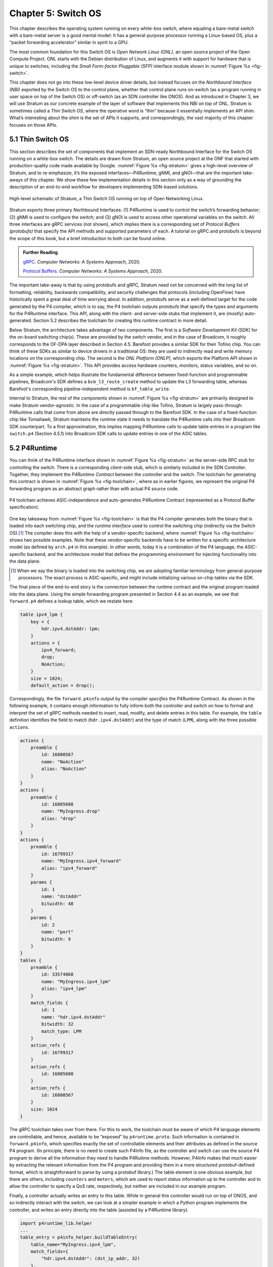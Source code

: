 Chapter 5:  Switch OS
======================

This chapter describes the operating system running on every white-box
switch, where equating a bare-metal switch with a bare-metal server is
a good mental model: It has a general-purpose processor running a
Linux-based OS, plus a “packet forwarding accelerator” similar in
spirit to a GPU.

The most common foundation for this Switch OS is *Open Network Linux
(ONL)*, an open source project of the Open Compute Project. ONL starts
with the Debian distribution of Linux, and augments it with support
for hardware that is unique to switches, including the *Small
Form-factor Pluggable (SFP)* interface module shown in :numref:`Figure
%s <fig-switch>`.

This chapter does not go into these low-level device driver details,
but instead focuses on the *Northbound Interface (NBI)* exported by
the Switch OS to the control plane, whether that control plane runs
on-switch (as a program running in user space on top of the Switch OS)
or off-switch (as an SDN controller like ONOS). And as introduced in
Chapter 3, we will use Stratum as our concrete example of the layer of
software that implements this NBI on top of ONL. Stratum is sometimes
called a *Thin Switch OS*, where the operative word is “thin” because
it essentially implements an API shim. What’s interesting about the
shim is the set of APIs it supports, and correspondingly, the vast
majority of this chapter focuses on those APIs.

5.1 Thin Switch OS
---------------------

This section describes the set of components that implement an
SDN-ready Northbound Interface for the Switch OS running on a
white-box switch. The details are drawn from Stratum, an open source
project at the ONF that started with production-quality code made
available by Google. :numref:`Figure %s <fig-stratum>` gives a
high-level overview of Stratum, and to re-emphasize, it’s the exposed
interfaces—P4Runtime, gNMI, and gNOI—that are the important take-aways
of this chapter. We show these few implementation details in this
section only as a way of grounding the description of an end-to-end
workflow for developers implementing SDN-based solutions.

.. _fig-stratum:
.. figure:: figures/Slide17.png 
    :width: 500px 
    :align: center

    High-level schematic of Stratum, a Thin Switch OS running on top
    of Open Networking Linux.

Stratum exports three primary Northbound Interfaces: (1) P4Runtime is
used to control the switch’s forwarding behavior; (2) gNMI is used to
configure the switch; and (3) gNOI is used to access other operational
variables on the switch. All three interfaces are gRPC services (not
shown), which implies there is a corresponding set of *Protocol
Buffers (protobufs)* that specify the API methods and supported
parameters of each. A tutorial on gRPC and protobufs is beyond the
scope of this book, but a brief introduction to both can be found
online.

.. _reading_grpc:
.. admonition:: Further Reading

   `gRPC
   <https://book.systemsapproach.org/ee/rpc.html#grpc>`__.
   *Computer Networks: A Systems Approach*, 2020.

   `Protocol Buffers
   <https://book.systemsapproach.org/e2e/presentation.html#protobufs>`__.
   *Computer Networks: A Systems Approach*, 2020.

The important take-away is that by using protobufs and gRPC, Stratum
need not be concerned with the long list of formatting, reliability,
backwards compatibility, and security challenges that protocols
(including OpenFlow) have historically spent a great deal of time
worrying about. In addition, protobufs serve as a well-defined target
for the code generated by the P4 compiler, which is to say, the P4
toolchain outputs protobufs that specify the types and arguments for
the P4Runtime interface. This API, along with the client- and
server-side stubs that implement it, are (mostly) auto-generated.
Section 5.2 describes the toolchain for creating this
runtime contract in more detail.

Below Stratum, the architecture takes advantage of two components. The
first is a *Software Development Kit (SDK)* for the on-board switching
chip(s). These are provided by the switch vendor, and in the case of
Broadcom, it roughly corresponds to the OF-DPA layer described in
Section 4.5. Barefoot provides a similar SDK for their Tofino
chip. You can think of these SDKs as similar to device drivers in a
traditional OS: they are used to indirectly read and write memory
locations on the corresponding chip. The second is the *ONL Platform
(ONLP)*, which exports the Platform API shown in :numref:`Figure %s
<fig-stratum>`. This API provides access hardware counters, monitors,
status variables, and so on.

As a simple example, which helps illustrate the fundamental difference
between fixed-function and programmable pipelines, Broadcom's SDK
defines a ``bcm_l3_route_create`` method to update the L3 forwarding
table, whereas Barefoot's corresponding pipeline-independent method is
``bf_table_write``.

Internal to Stratum, the rest of the components shown in
:numref:`Figure %s <fig-stratum>` are primarily designed to make
Stratum vendor-agnostic. In the case of a programmable chip like
Tofino, Stratum is largely pass-through: P4Runtime calls that come
from above are directly passed through to the Barefoot SDK. In the
case of a fixed-function chip like Tomahawk, Stratum maintains the
runtime state it needs to translate the P4Runtime calls into their
Broadcom SDK counterpart. To a first approximation, this implies
mapping P4Runtime calls to update table entries in a program like
``switch.p4`` (Section 4.5.1) into Broadcom SDK calls to update
entries in one of the ASIC tables.

5.2 P4Runtime
-----------------

You can think of the P4Runtime interface shown in :numref:`Figure %s
<fig-stratum>` as the server-side RPC stub for controlling the
switch. There is a corresponding client-side stub, which is similarly
included in the SDN Controller. Together, they implement the
*P4Runtime Contract* between the controller and the switch. The
toolchain for generating this contract is shown in :numref:`Figure %s
<fig-toolchain>`, where as in earlier figures, we represent the
original P4 forwarding program as an abstract graph rather than with
actual P4 source code.

.. _fig-toolchain:
.. figure:: figures/Slide18.png 
    :width: 600px 
    :align: center

    P4 toolchain achieves ASIC-independence and auto-generates
    P4Runtime Contract (represented as a Protocol Buffer
    specification).

One key takeaway from :numref:`Figure %s <fig-toolchain>` is that the
P4 compiler generates both the binary that is loaded into each
switching chip, and the *runtime interface* used to control the
switching chip (indirectly via the Switch OS).\ [#]_ The compiler does
this with the help of a vendor-specific backend, where :numref:`Figure
%s <fig-toolchain>` shows two possible examples. Note that these
vendor-specific backends have to be written for a specific
architecture model (as defined by ``arch.p4`` in this example).  In
other words, today it is a combination of the P4 language, the
ASIC-specific backend, and the architecture model that defines the
programming environment for injecting functionality into the data
plane.

.. [#] When we say the binary is loaded into the switching chip, we
       are adopting familiar terminology from general-purpose
       processors. The exact process is ASIC-specific, and might
       include initializing various on-chip tables via the SDK.

The final piece of the end-to-end story is the connection between the
runtime contract and the original program loaded into the data
plane. Using the simple forwarding program presented in Section 4.4 as
an example, we see that ``forward.p4`` defines a lookup table, which
we restate here:

.. code-block:: c

    table ipv4_lpm {
        key = {
            hdr.ipv4.dstAddr: lpm;
        }
        actions = {
            ipv4_forward;
            drop;
            NoAction;
        }
        size = 1024;
        default_action = drop();

Correspondingly, the file ``forward.p4info`` output by the compiler
*specifies* the P4Runtime Contract. As shown in the following example,
it contains enough information to fully inform both the controller and
switch on how to format and interpret the set of gRPC methods needed
to insert, read, modify, and delete entries in this table. For
example, the ``table`` definition identifies the field to match
(``hdr.ipv4.dstAddr``) and the type of match (``LPM``), along with the
three possible ``actions``.

.. code-block:: proto

	actions {
	    preamble {
	        id: 16800567
	        name: "NoAction"
	        alias: "NoAction"
	    }
	}
	actions {
	    preamble {
	        id: 16805608
	        name: "MyIngress.drop"
	        alias: "drop"
	    }
	}
	actions {
	    preamble {
	        id: 16799317
	        name: "MyIngress.ipv4_forward"
	        alias: "ipv4_forward"
	    }
	    params {
	        id: 1
	        name: "dstAddr"
	        bitwidth: 48
	    }
	    params {
	        id: 2
	        name: "port"
	        bitwidth: 9
	    }
	}
	tables {
	    preamble {
	        id: 33574068
	        name: "MyIngress.ipv4_lpm"
	        alias: "ipv4_lpm"
	    }
	    match_fields {
	        id: 1
	        name: "hdr.ipv4.dstAddr"
	        bitwidth: 32
	        match_type: LPM
	    }
	    action_refs {
	        id: 16799317
	    }
	    action_refs {
	        id: 16805608
	    }
	    action_refs {
	        id: 16800567
	    }
	    size: 1024
	}

The gRPC toolchain takes over from there. For this to work, the
toolchain must be aware of which P4 language elements are
controllable, and hence, available to be “exposed” by
``p4runtime.proto``. Such information is contained in
``forward.p4info``, which specifies exactly the set of controllable
elements and their attributes as defined in the source P4 program. (In
principle, there is no need to create such P4Info file, as the
controller and switch can use the source P4 program to derive all the
information they need to handle P4Rutime methods. However, P4Info
makes that much easier by extracting the relevant information from the
P4 program and providing them in a more structured protobuf-defined
format, which is straightforward to parse by using a protobuf
library.) The table element is one obvious example, but there are
others, including ``counters`` and ``meters``, which are used to
report status information up to the controller and to allow the
controller to specify a QoS rate, respectively, but neither are
included in our example program.

Finally, a controller actually writes an entry to this table. While in
general this controller would run on top of ONOS, and so indirectly
interact with the switch, we can look at a simpler example in which a
Python program implements the controller, and writes an entry directly
into the table (assisted by a P4Runtime library).

.. code-block:: py

	import p4runtime_lib.helper
	...
	table_entry = p4info_helper.buildTableEntry(
	    table_name="MyIngress.ipv4_lpm",
	    match_fields={
	        "hdr.ipv4.dstAddr": (dst_ip_addr, 32)
	    },
	    action_name="MyIngress.ipv4_forward",
	    action_params={
	        "dstAddr": next_hop_mac_addr,
	        "port": outport,
	    })
	ingress_sw.WriteTableEntry(table_entry)


5.3 gNMI and gNOI
--------------------

A core challenge of configuring and operating any network device is to
define the set of variables available for operators to ``GET`` and
``SET`` on the device, with the additional requirement that this
dictionary of variables be uniform across devices (i.e., be
vendor-agnostic). The Internet has already gone through one
decades-long exercise defining such a dictionary, resulting in the
*Management Information Base (MIB)* used in conjunction with SNMP. But
the MIB was more focused on *reading* device status variables than
*writing* device configuration variables, where the latter has
historically been done using the device’s *Command Line Interface
(CLI)*. One consequence of the SDN transformation is to nudge the
industry towards support for programmatic configuration APIs. This
means revisiting the information model for network devices.

The main technical advance that was not prevalent in the early days of
SNMP and MIB is the availability of pragmatic modeling languages,
where YANG is the leading choice to have emerged over the last few
years. YANG—which stands for *Yet Another Next Generation*, a name
chosen to poke fun at how often a do-over proves necessary—can be
viewed as a restricted version of XSD, which is a language for
defining a schema for XML. YANG defines the structure of the data, but
unlike XSD, it is not XML-specific. Instead, YANG can be used in
conjunction with different over-the-wire message formats, including
XML, but also protobufs and JSON. If these acronyms are unfamiliar, or
the distinction between a markup language and a schema for a markup
language is fuzzy, a gentle introduction is available online.

.. _reading_xml:
.. admonition:: Further Reading

   `Markup Languages (XML)
   <https://book.systemsapproach.org/data/presentation.html#markup-languages-xml>`__.
   *Computer Networks: A Systems Approach*, 2020.

What’s important about going in this direction is that the data model
that defines the semantics of the variables available to be read and
written is available in a programmatic form; it’s not just text in a
standards document. Moreover, while it is true that all hardware
vendors promote the unique capabilities of their products, it is not a
free-for-all with each vendor defining a unique model. This is because
the network operators that buy network hardware have a strong
incentive to drive the models for similar devices towards convergence,
and vendors have an equally strong incentive to adhere to those
models. YANG makes the process of creating, using, and modifying
models programmable, and hence, adaptable to this iterative process.

This is where an industry-wide standardization effort, called
*OpenConfig*, comes into play. OpenConfig is a group of network
operators trying to drive the industry towards a common set of
configuration models using YANG as its modeling language. OpenConfig
is officially agnostic as to the over-the-wire protocol used to access
on-device configuration and status variables, but gNMI (gRPC Network
Management Interface) is one approach it is actively pursuing. And as
you might guess from its name, gNMI uses gRPC (which in turn runs on
top of HTTP/2). This means gNMI also adopts protobufs as the way it
specifies the data actually communicated over the HTTP
connection. Thus, gNMI is intended as a standard management interface
for network devices.

For completeness, note that NETCONF is another of the post-SNMP
protocols for communicating configuration information to network
devices. OpenConfig also works with NETCONF, but our reading of the
tea leaves points to gNMI as the future transport protocol, and so it
is the one we highlight in our description of the full SDN software
stack.

.. sidebar:: Cloud Best-Practices

	Our commentary on OpenConfig vs NETCONF is grounded in a
	fundamental tenant of SDN, which is about bringing best
	practices in cloud computing to the network. It involves big
	ideas like implementing the network control plane as a
	scalable cloud service, but it also includes more narrow
	benefits, such as using modern transport protocols like
	gRPC/protobufs.

	The advantages in this particular case are tangible: (1)
	improved and optimized transport using HTTP/2 and
	protobuf-based marshalling instead of SSH plus hand-code
	marshalling; (2) binary data encodings instead of text-based
	encoding; (3) diff-oriented data exchange instead of
	snapshot-based responses; and (4) native support for server
	push and client streaming

OpenConfig defines a hierarchy of object types. For example, the YANG
model for network interfaces looks like this:

.. code-block:: xml

	Module: openconfig-interfaces
		+--rw interfaces	 							
			+--rw interface*   [name]
				+--rw name
				+--rw config
			 	 |   ...	
				+--ro state
				 |    ...	 							
				+--rw hold-time	
				 |    ...	 
				+--rw subinterfaces 							
			    	 |    ... 

This is a base model that can be augmented, for example, to model an Ethernet interface:

.. code-block:: xml

	Module: openconfig-if-ethernet
		augment /ocif:interfaces/ocif:interface:
			+--rw ethernet
			+--rw config
			 |	+--rw mac-address?
			 |	+--rw auto-negotiate?
			 |	+--rw duplex-mode?
			 |	+--rw port-speed?
			 |	+--rw enable-flow-control? 
			+--ro state
				+--ro mac-address?
				+--ro auto-negotiate?
				+--ro duplex-mode?
				+--ro port-speed?
				+--ro enable-flow-control?
				+--ro hw-mac-address?
				+--ro counters
				       ...

Other similar augmentations might be defined to support link
aggregation, IP address assignment, VLAN tags, and so on.

Each model in the OpenConfig hierarchy defines a combination of
configuration state that can be both read and written by the client
(denoted ``rw`` in the examples), and operational state that reports
device status (denoted ``ro`` in the examples, indicating it is
read-only from the client side). This distinction between declarative
configuration state and runtime feedback state is a fundamental aspect
of any network device interface, where OpenConfig is explicitly
focused on generalizing the latter to include network telemetry data
the operator needs to track.

Having a meaningful set of models is necessary, but a full
configuration system includes other elements as well. In our case,
there are three important points to make about the relationship
between Stratum and the OpenConfig models.

The first is that Stratum depends on a YANG toolchain. :numref:`Figure
%s <fig-yang>` shows the steps involved in translating a set of
YANG-based OpenConfig models into the client-side and server-side gRPC
stubs used by gNMI. The gNMI Server shown in the figure is the same as
the gNMI interface portal shown in :numref:`Figure %s
<fig-stratum>`. The toolchain supports multiple target programming
languages (Stratum happens to use C++), where the client and server
sides of the gRPC need not be written in the same language.

.. _fig-yang:
.. figure:: figures/Slide25.png 
    :width: 550px 
    :align: center

    YANG toolchain used to generate gRPC-based runtime for gNMI.

Keep in mind that YANG is not tied to either gRPC or gNMI. The
toolchain is able to start with the very same OpenConfig models, but
instead produce XML or JSON representations for the data being
read-from or written-to network devices using (for example) NETCONF or
RESTCONF, respectively. But in our context, the target is protobufs,
which Stratum uses to support gNMI running over gRPC.

The second is the specific set of gRPC methods defined by gNMI to
operate on these models. The set is defined collectively as a Service
in the protobuf specification:

.. code-block:: proto

	Service gNMI {
		rpc Capabilities(CapabilityRequest) returns (CapabilityResponse);
		rpc Get(GetRequest) returns (GetResponse);
		rpc Set(SetRequest) returns (SetResponse);
		rpc Subscribe(stream SubscribeRequest) returns (stream SubscribeResponse);
	}

The ``Capabilities`` method is used to retrieve the set of model
definitions supported by the device. The ``Get`` and ``Set`` methods
are used to read and write the corresponding variable defined in some
model. The ``Subscribe`` method is used to set up a stream of
telemetry updates from the device. The corresponding arguments and
return values (e.g., ``GetRequest``, ``GetResponse``) are defined by a
defined by a protobuf ``Message``, and include various fields from the
YANG models. A given field is specified by giving its fully qualified
path name in the data model tree.

The third point is that Stratum does not necessarily care about the
full range of OpenConfig models. This is because—as a Switch OS
designed to support a centralized Controller—Stratum cares about
configuring various aspects of the data plane, but is not typically
involved in configuring control plane protocols like BGP. Such control
plane protocols are no longer implemented on the switch in an
SDN-based solution (although they remain in scope for the Network OS,
which implements their centralized counterpart). To be specific,
Stratum tracks the following OpenConfig models: Interfaces, VLANs,
QoS, and LACP (link aggregation), in addition to a set of system and
platform variables (of which the switch’s fan speed is everyone’s
favorite example).

We conclude this section by briefly turning our attention to gNOI, but
there isn’t a lot to say. This is because the underlying mechanism
used by gNOI is exactly the same as for gNMI, and in the larger scheme
of things, there is little difference between a switch’s configuration
interface and its operations interface. Generally speaking, persistent
state is handled by gNMI (and a corresponding YANG model is defined),
whereas clearing or setting ephemeral state is handled by gNOI. It is
also the case that non-idempotent actions like reboot and ping tend to
fall under gNOI's domain. In any case, the two are closely enough
aligned to collectively be referred to as gNXI.

As an illustrative example of what gNOI is used for, the following is
the protobuf specification for the ``System`` service:

.. code-block:: proto

	service System {
		rpc Ping(PingRequest) returns (stream PingResponse) {}
		rpc Traceroute(TracerouteRequest) returns (stream TracerouteResponse) {}
		rpc Time(TimeRequest) returns (TimeResponse) {}
		rpc SetPackage(stream SetPackageRequest) returns (SetPackageResponse) {}
		rpc Reboot(RebootRequest) returns (RebootResponse) {}
	 	// ...
	}

where, for example, the following protobuf message defines the
``RebootRequest`` parameter:

.. code-block:: proto

	message RebootRequest {
		RebootMethod method = 1; // COLD, POWERDOWN, HALT, WARM, NSF, ...
		uint64 delay = 2; // Delay in nanoseconds before issuing reboot.
	  	string message = 3; // Informational reason for the reboot.
	  	repeated types.Path subcomponents = 4; // Optional sub-components to reboot.
	  	bool force = 5; // Force reboot if sanity checks fail. (ex. uncommited configuration)
	}

As a reminder, if you are unfamiliar with protobufs, a brief overview is available online.

.. _reading_protobuf:
.. admonition:: Further Reading

   `Protocol Buffers
   <https://book.systemsapproach.org/e2e/presentation.html#protobufs>`__.
   *Computer Networks: A Systems Approach*, 2020.

5.4 SONiC
----------------

In the same way SAI is an industry-wide switch abstraction (see
Section 4.5), SONiC is a vendor-agnostic Switch OS that is gaining a
lot of momentum in the industry. SONiC, which leverages SAI as a
vendor-agnostic SDK and was originally open sourced by Microsoft,
continues to serve as the Switch OS for the Azure Cloud. And like
Stratum, SONiC can also leverage Open Networking Linux (ONL) as its
underlying operating system. All of which is to say that Stratum and
SONiC both try to fill the same need. Today their respective
approaches are largely complementary, with both open source
communities working towards a “best of both world” solution.

Both SONiC and Stratum support a configuration interface, so unifying
those will be a matter of reconciling their respective data models and
toolchains. The main distinction is Stratum’s support for programmable
forwarding pipelines (including both P4 and P4Runtime), versus the
least common denominator approach to forwarding taken by
SAI. Developers on the two open source projects are working together
to define a roadmap that will make it possible for interested networks
to take advantage of programmable pipelines in an incremental and
low-risk way.

The goal of this effort is to both (1) enable remote SDN
Controllers/Apps to interact with SAI using P4Runtime and gNMI,
and (2) enable SAI extensions using P4 so as to improve feature
velocity in the data plane. Both goals rely on a new representation of
the SAI behavioral model and pipeline based on a P4 program (the so
called ``sai.p4`` program shown in :numref:`Figure %s <fig-compare>`
of Section 4.6). If you take one thing away from this reconciliation
effort, it should be that embracing a programmable pipeline (and
corresponding toolchain) is what facilitates doing something like
this.
